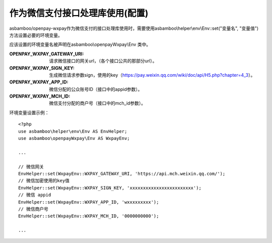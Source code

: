 作为微信支付接口处理库使用(配置)
==========================================================

asbamboo/openpay-wxpay作为微信支付的接口处理库使用时，需要使用asbamboo\\helper\\env\\Env::set("变量名", "变量值") 方法设置必要的环境变量。

应该设置的环境变量名被声明在asbamboo\\openpayWxpay\\Env 类中。

:OPENPAY_WXPAY_GATEWAY_URI: 请求微信接口的网关url，（各个接口公共的那部分url）。
:OPENPAY_WXPAY_SIGN_KEY: 生成微信请求参数sign，使用的key（https://pay.weixin.qq.com/wiki/doc/api/H5.php?chapter=4_3）。
:OPENPAY_WXPAY_APP_ID: 微信分配的公众账号ID（接口中的appid参数）。
:OPENPAY_WXPAY_MCH_ID: 微信支付分配的商户号（接口中的mch_id参数）。

环境变量设置示例：

::

    <?php
    use asbamboo\helper\env\Env AS EnvHelper;
    use asbamboo\openpayWxpay\Env AS WxpayEnv;

    ...
    
    // 微信网关
    EnvHelper::set(WxpayEnv::WXPAY_GATEWAY_URI, 'https://api.mch.weixin.qq.com/');
    // 微信加密使用的key值
    EnvHelper::set(WxpayEnv::WXPAY_SIGN_KEY, 'xxxxxxxxxxxxxxxxxxxxxxxx');
    // 微信 appid
    EnvHelper::set(WxpayEnv::WXPAY_APP_ID, 'wxxxxxxxxx');
    // 微信商户号
    EnvHelper::set(WxpayEnv::WXPAY_MCH_ID, '0000000000');

    ...    